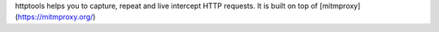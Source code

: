 httptools helps you to capture, repeat and live intercept HTTP requests. It is built on top of [mitmproxy](https://mitmproxy.org/)


